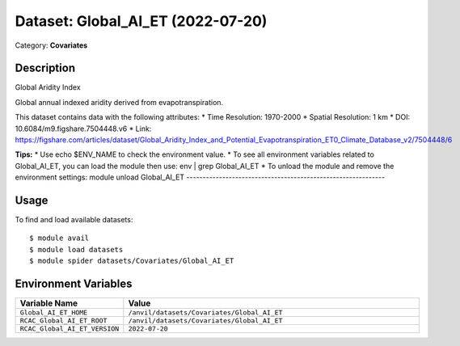 ==================================
Dataset: Global_AI_ET (2022-07-20)
==================================

Category: **Covariates**

Description
-----------

Global Aridity Index

Global annual indexed aridity derived from evapotranspiration.

This dataset contains data with the following attributes:
* Time Resolution: 1970-2000
* Spatial Resolution: 1 km
* DOI: 10.6084/m9.figshare.7504448.v6
* Link: https://figshare.com/articles/dataset/Global_Aridity_Index_and_Potential_Evapotranspiration_ET0_Climate_Database_v2/7504448/6

**Tips:**
* Use echo $ENV_NAME to check the environment value.
* To see all environment variables related to Global_AI_ET, you can load the module then use: env | grep Global_AI_ET
* To unload the module and remove the environment settings: module unload Global_AI_ET
-------------------------------------------------------------

Usage
-----

To find and load available datasets::

    $ module avail
    $ module load datasets
    $ module spider datasets/Covariates/Global_AI_ET

Environment Variables
-------------------

.. list-table::
   :header-rows: 1
   :widths: 25 75

   * - **Variable Name**
     - **Value**
   * - ``Global_AI_ET_HOME``
     - ``/anvil/datasets/Covariates/Global_AI_ET``
   * - ``RCAC_Global_AI_ET_ROOT``
     - ``/anvil/datasets/Covariates/Global_AI_ET``
   * - ``RCAC_Global_AI_ET_VERSION``
     - ``2022-07-20``
